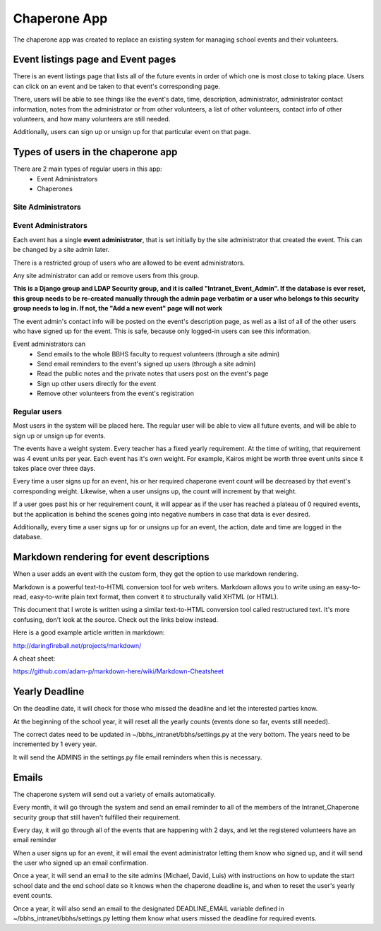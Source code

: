 Chaperone App
=============

The chaperone app was created to replace an existing system for managing school
events and their volunteers.

Event listings page and Event pages
--------------------------

There is an event listings page that lists all of the future events in order of
which one is most close to taking place. Users can click on an event and
be taken to that event's corresponding page.

There, users will be able to see
things like the event's date, time, description, administrator, administrator
contact information, notes from the administrator or from other volunteers, a
list of other volunteers, contact info of other volunteers, and how many
volunteers are still needed.

Additionally, users can sign up or unsign up for that particular event on that
page.

Types of users in the chaperone app
-----------------------------------

There are 2 main types of regular users in this app:
    * Event Administrators
    * Chaperones

Site Administrators
*******************




Event Administrators
********************

Each event has a single **event administrator**, that is set initially by the site
administrator that created the event. This can be changed by a site admin
later.

There is a restricted group of users who are allowed to be event administrators.

Any site administrator can add or remove users from this group.

**This is a Django group and LDAP Security group, and it is called "Intranet_Event_Admin". If the database is
ever reset, this group needs to be re-created manually through the admin page
verbatim or a user who belongs to this security group needs to log in.
If not, the "Add a new event" page will not work**

The event admin's contact info will be posted on the event's description page,
as well as a list of all of the other users who have signed up for the event.
This is safe, because only logged-in users can see this information.

Event administrators can
  * Send emails to the whole BBHS faculty to request volunteers (through a site
    admin)
  * Send email reminders to the event's signed up users (through a site admin)
  * Read the public notes and the private notes that users post on the event's
    page
  * Sign up other users directly for the event
  * Remove other volunteers from the event's registration

Regular users
*************

Most users in the system will be placed here. The regular user will be able to
view all future events, and will be able to sign up or unsign up for events.

The events have a weight system. Every teacher has a fixed yearly requirement.
At the time of writing, that requirement was 4 event units per year.
Each event has it's own weight. For example, Kairos might be worth three event
units since it takes place over three days.

Every time a user signs up for an event, his or her required chaperone event
count will be decreased by that event's corresponding weight. Likewise, when a user unsigns up, the count will
increment by that weight.

If a user goes past his or her requirement count, it will appear as if the user
has reached a plateau of 0 required events, but the application is behind the
scenes
going into negative numbers in case that data is ever desired.

Additionally, every time a user signs up for or unsigns up for an event, the
action, date and time are logged in the database.

Markdown rendering for event descriptions
-----------------------------------------

When a user adds an event with the custom form, they get the option to use
markdown rendering.

Markdown is a powerful text-to-HTML conversion tool for web writers. Markdown allows you to write using an easy-to-read, easy-to-write plain text format, then convert it to structurally valid XHTML (or HTML).

This document that I wrote is written using a similar text-to-HTML conversion tool called
restructured text. It's more confusing, don't look at the source. Check out the
links below instead.

Here is a good example article written in markdown:

http://daringfireball.net/projects/markdown/

A cheat sheet:

https://github.com/adam-p/markdown-here/wiki/Markdown-Cheatsheet

Yearly Deadline
---------------

On the deadline date, it will check for those who missed the deadline and let
the interested parties know.

At the beginning of the school year, it will reset all the yearly counts
(events done so far, events still needed).

The correct dates need to be updated in ~/bbhs_intranet/bbhs/settings.py at the
very bottom. The years need to be incremented by 1 every year.

It will send the ADMINS in the settings.py file email reminders when this is
necessary.

Emails
------

The chaperone system will send out a variety of emails automatically.

Every month, it will go through the system and send an email reminder to all of
the members of the Intranet_Chaperone security group that still haven't
fulfilled their requirement.

Every day, it will go through all of the events that are happening with 2 days,
and let the registered volunteers have an email reminder

When a user signs up for an event, it will email the event administrator
letting them know who signed up, and it will send the user who signed up an
email confirmation.

Once a year, it will send an email to the site admins (Michael, David, Luis)
with instructions on how to update the start school date and the end school
date so it knows when the chaperone deadline is, and when to reset the user's
yearly event counts.

Once a year, it will also send an email to the designated DEADLINE_EMAIL
variable defined in ~/bbhs_intranet/bbhs/settings.py letting them know what
users missed the deadline for required events.
